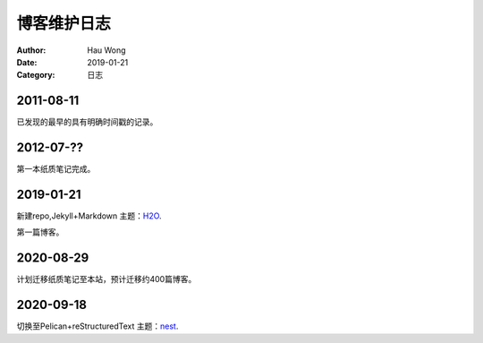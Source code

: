 ==========================
博客维护日志
==========================
:Author: Hau Wong
:Date:   2019-01-21
:Category: 日志

2011-08-11
==========================
已发现的最早的具有明确时间戳的记录。

2012-07-??
==========================
第一本纸质笔记完成。


2019-01-21
==========================
新建repo,Jekyll+Markdown 主题：`H2O
<https://github.com/kaeyleo/jekyll-theme-H2O>`_.

第一篇博客。

2020-08-29
==========================
计划迁移纸质笔记至本站，预计迁移约400篇博客。

2020-09-18
==========================
切换至Pelican+reStructuredText 主题：`nest
<https://github.com/molivier/nest>`_.
